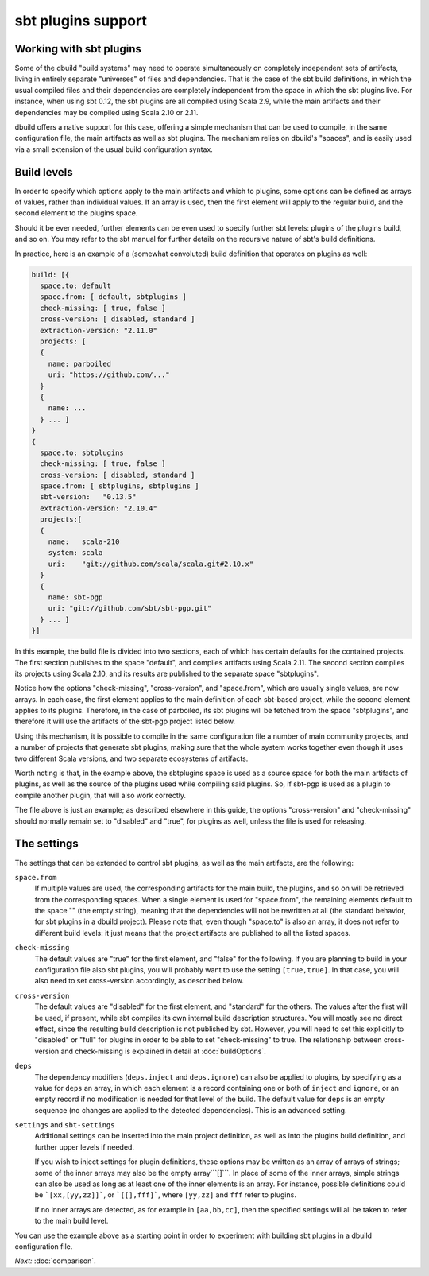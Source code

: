 sbt plugins support
===================

.. _section-sbtplugins:

Working with sbt plugins
------------------------

Some of the dbuild "build systems" may need to operate simultaneously on
completely independent sets of artifacts, living in entirely separate
"universes" of files and dependencies. That is the case of the sbt build
definitions, in which the usual compiled files and their dependencies
are completely independent from the space in which the sbt plugins live.
For instance, when using sbt 0.12, the sbt plugins are all compiled
using Scala 2.9, while the main artifacts and their dependencies may
be compiled using Scala 2.10 or 2.11.

dbuild offers a native support for this case, offering a simple
mechanism that can be used to compile, in the same configuration file,
the main artifacts as well as sbt plugins. The mechanism relies on
dbuild's "spaces", and is easily used via a small extension of the
usual build configuration syntax.

Build levels
------------

In order to specify which options apply to the main artifacts and which
to plugins, some options can be defined as arrays of values, rather than
individual values. If an array is used, then the first element will apply
to the regular build, and the second element to the plugins space.

Should it be ever needed, further elements can be even used to specify
further sbt levels: plugins of the plugins build, and so on. You may refer to the
sbt manual for further details on the recursive nature of sbt's build definitions.

In practice, here is an example of a (somewhat convoluted) build definition that
operates on plugins as well:

.. code-block:: text

  build: [{
    space.to: default
    space.from: [ default, sbtplugins ]
    check-missing: [ true, false ]
    cross-version: [ disabled, standard ]
    extraction-version: "2.11.0"
    projects: [
    {
      name: parboiled
      uri: "https://github.com/..."
    }
    {
      name: ...
    } ... ]
  }
  {
    space.to: sbtplugins
    check-missing: [ true, false ]
    cross-version: [ disabled, standard ]
    space.from: [ sbtplugins, sbtplugins ]
    sbt-version:   "0.13.5"
    extraction-version: "2.10.4"
    projects:[
    {
      name:   scala-210
      system: scala
      uri:    "git://github.com/scala/scala.git#2.10.x"
    }
    {
      name: sbt-pgp
      uri: "git://github.com/sbt/sbt-pgp.git"
    } ... ]
  }]

In this example, the build file is divided into two sections, each of which
has certain defaults for the contained projects. The first section publishes
to the space "default", and compiles artifacts using Scala 2.11. The second
section compiles its projects using Scala 2.10, and its results are published
to the separate space "sbtplugins".

Notice how the options "check-missing", "cross-version", and "space.from",
which are usually single values, are now arrays. In each case, the first
element applies to the main definition of each sbt-based project, while
the second element applies to its plugins. Therefore, in the case of
parboiled, its sbt plugins will be fetched from the space "sbtplugins",
and therefore it will use the artifacts of the sbt-pgp project listed
below.

Using this mechanism, it is possible to compile in the same configuration
file a number of main community projects, and a number of projects that
generate sbt plugins, making sure that the whole system works together
even though it uses two different Scala versions, and two separate
ecosystems of artifacts.

Worth noting is that, in the example above, the sbtplugins space
is used as a source space for both the main artifacts of plugins,
as well as the source of the plugins used while compiling said
plugins. So, if sbt-pgp is used as a plugin to compile another
plugin, that will also work correctly.

The file above is just an example; as described elsewhere in this
guide, the options "cross-version" and "check-missing" should
normally remain set to "disabled" and "true", for plugins as well,
unless the file is used for releasing.

The settings
------------

The settings that can be extended to control sbt plugins, as well as
the main artifacts, are the following:

``space.from``
  If multiple values are used, the corresponding artifacts
  for the main build, the plugins, and so on will be retrieved from
  the corresponding spaces.
  When a single element is used for "space.from", the remaining
  elements default to the space "" (the empty string), meaning that
  the dependencies will not be rewritten at all (the standard
  behavior, for sbt plugins in a dbuild project).
  Please note that, even though "space.to" is also an array, it does
  not refer to different build levels: it just means that the project
  artifacts are published to all the listed spaces.

``check-missing``
  The default values are "true" for the first element,
  and "false" for the following. If you are planning to build in your
  configuration file also sbt plugins, you will probably want to use
  the setting ``[true,true]``. In that case, you will also need to
  set cross-version accordingly, as described below.

``cross-version``
  The default values are "disabled" for the first
  element, and "standard" for the others. The values after the first
  will be used, if present,
  while sbt compiles its own internal build description structures.
  You will mostly see no direct effect, since the resulting build
  description is not published by sbt. However, you will need to
  set this explicitly to "disabled" or "full" for plugins in order
  to be able to set "check-missing" to true. The relationship
  between cross-version and check-missing is explained in detail
  at :doc:`buildOptions`.

``deps``
  The dependency modifiers (``deps.inject`` and ``deps.ignore``)
  can also be applied to plugins, by specifying as a value for
  ``deps`` an array, in which each element is a record containing
  one or both of ``inject`` and ``ignore``, or an empty record if
  no modification is needed for that level of the build. The
  default value for ``deps`` is an empty sequence (no changes are
  applied to the detected dependencies). This is an advanced
  setting.

``settings`` and ``sbt-settings``
  Additional settings can be inserted into the main project definition,
  as well as into the plugins build definition, and further upper
  levels if needed.

  If you wish to inject settings for plugin definitions, these options
  may be written as an array of arrays of strings; some of the inner
  arrays may also be the empty array```[]```. In place of some of the
  inner arrays, simple strings can also be used as long as at least
  one of the inner elements is an array. For instance, possible
  definitions could be ```[xx,[yy,zz]]```, or ```[[],fff]```,
  where ``[yy,zz]`` and ``fff`` refer to plugins.

  If no inner arrays
  are detected, as for example in ``[aa,bb,cc]``, then the specified
  settings will all be taken to refer to the main build level.


You can use the example above as a starting point in order
to experiment with building sbt plugins in a dbuild configuration file.

*Next:* :doc:`comparison`.
